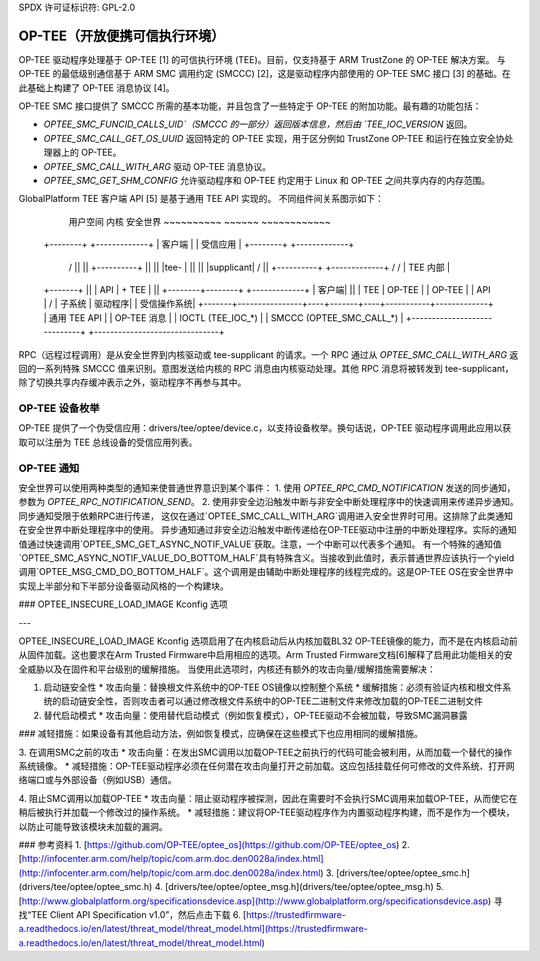 SPDX 许可证标识符: GPL-2.0

====================================================
OP-TEE（开放便携可信执行环境）
====================================================

OP-TEE 驱动程序处理基于 OP-TEE [1] 的可信执行环境 (TEE)。目前，仅支持基于 ARM TrustZone 的 OP-TEE 解决方案。
与 OP-TEE 的最低级别通信基于 ARM SMC 调用约定 (SMCCC) [2]，这是驱动程序内部使用的 OP-TEE SMC 接口 [3] 的基础。在此基础上构建了 OP-TEE 消息协议 [4]。

OP-TEE SMC 接口提供了 SMCCC 所需的基本功能，并且包含了一些特定于 OP-TEE 的附加功能。最有趣的功能包括：

- `OPTEE_SMC_FUNCID_CALLS_UID`（SMCCC 的一部分）返回版本信息，然后由 `TEE_IOC_VERSION` 返回。
- `OPTEE_SMC_CALL_GET_OS_UUID` 返回特定的 OP-TEE 实现，用于区分例如 TrustZone OP-TEE 和运行在独立安全协处理器上的 OP-TEE。
- `OPTEE_SMC_CALL_WITH_ARG` 驱动 OP-TEE 消息协议。
- `OPTEE_SMC_GET_SHM_CONFIG` 允许驱动程序和 OP-TEE 约定用于 Linux 和 OP-TEE 之间共享内存的内存范围。

GlobalPlatform TEE 客户端 API [5] 是基于通用 TEE API 实现的。
不同组件间关系图示如下：

      用户空间                    内核                        安全世界
      ~~~~~~~~~~                  ~~~~~~                     ~~~~~~~~~~~~
   +--------+                                               +-------------+
   | 客户端  |                                               | 受信应用    |
   +--------+                                               +-------------+
      /\                                                      ||
      || +----------+                                           ||
      || |tee-      |                                           ||
      || |supplicant|                                           \/
      || +----------+                                     +-------------+
      \/      /\                                          | TEE 内部   |
   +-------+  ||                                          | API         |
   + TEE   |  ||            +--------+--------+           +-------------+
   | 客户端|  ||            | TEE    | OP-TEE |           | OP-TEE      |
   | API   |  \/            | 子系统 | 驱动程序|           | 受信操作系统|
   +-------+----------------+----+-------+----+-----------+-------------+
   |      通用 TEE API          |       |     OP-TEE 消息              |
   |      IOCTL (TEE_IOC_*)     |       |     SMCCC (OPTEE_SMC_CALL_*) |
   +-----------------------------+       +-------------------------------+

RPC（远程过程调用）是从安全世界到内核驱动或 tee-supplicant 的请求。一个 RPC 通过从 `OPTEE_SMC_CALL_WITH_ARG` 返回的一系列特殊 SMCCC 值来识别。意图发送给内核的 RPC 消息由内核驱动处理。其他 RPC 消息将被转发到 tee-supplicant，除了切换共享内存缓冲表示之外，驱动程序不再参与其中。

OP-TEE 设备枚举
-------------------------

OP-TEE 提供了一个伪受信应用：drivers/tee/optee/device.c，以支持设备枚举。换句话说，OP-TEE 驱动程序调用此应用以获取可以注册为 TEE 总线设备的受信应用列表。

OP-TEE 通知
--------------------

安全世界可以使用两种类型的通知来使普通世界意识到某个事件：
1. 使用 `OPTEE_RPC_CMD_NOTIFICATION` 发送的同步通知，参数为 `OPTEE_RPC_NOTIFICATION_SEND`。
2. 使用非安全边沿触发中断与非安全中断处理程序中的快速调用来传递异步通知。
同步通知受限于依赖RPC进行传递，
这仅在通过`OPTEE_SMC_CALL_WITH_ARG`调用进入安全世界时可用。这排除了此类通知在安全世界中断处理程序中的使用。
异步通知通过非安全边沿触发中断传递给在OP-TEE驱动中注册的中断处理程序。实际的通知值通过快速调用`OPTEE_SMC_GET_ASYNC_NOTIF_VALUE`获取。注意，一个中断可以代表多个通知。
有一个特殊的通知值`OPTEE_SMC_ASYNC_NOTIF_VALUE_DO_BOTTOM_HALF`具有特殊含义。当接收到此值时，表示普通世界应该执行一个yield调用`OPTEE_MSG_CMD_DO_BOTTOM_HALF`。这个调用是由辅助中断处理程序的线程完成的。这是OP-TEE OS在安全世界中实现上半部分和下半部分设备驱动风格的一个构建块。

### OPTEE_INSECURE_LOAD_IMAGE Kconfig 选项

---

OPTEE_INSECURE_LOAD_IMAGE Kconfig 选项启用了在内核启动后从内核加载BL32 OP-TEE镜像的能力，而不是在内核启动前从固件加载。这也要求在Arm Trusted Firmware中启用相应的选项。Arm Trusted Firmware文档[6]解释了启用此功能相关的安全威胁以及在固件和平台级别的缓解措施。
当使用此选项时，内核还有额外的攻击向量/缓解措施需要解决：

1. 启动链安全性
   * 攻击向量：替换根文件系统中的OP-TEE OS镜像以控制整个系统
   * 缓解措施：必须有验证内核和根文件系统的启动链安全性，否则攻击者可以通过修改根文件系统中的OP-TEE二进制文件来修改加载的OP-TEE二进制文件

2. 替代启动模式
   * 攻击向量：使用替代启动模式（例如恢复模式），OP-TEE驱动不会被加载，导致SMC漏洞暴露
### 减轻措施：如果设备有其他启动方法，例如恢复模式，应确保在这些模式下也应用相同的缓解措施。

3. 在调用SMC之前的攻击
* 攻击向量：在发出SMC调用以加载OP-TEE之前执行的代码可能会被利用，从而加载一个替代的操作系统镜像。
* 减轻措施：OP-TEE驱动程序必须在任何潜在攻击向量打开之前加载。这应包括挂载任何可修改的文件系统、打开网络端口或与外部设备（例如USB）通信。

4. 阻止SMC调用以加载OP-TEE
* 攻击向量：阻止驱动程序被探测，因此在需要时不会执行SMC调用来加载OP-TEE，从而使它在稍后被执行并加载一个修改过的操作系统。
* 减轻措施：建议将OP-TEE驱动程序作为内置驱动程序构建，而不是作为一个模块，以防止可能导致该模块未加载的漏洞。

### 参考资料
1. [https://github.com/OP-TEE/optee_os](https://github.com/OP-TEE/optee_os)
2. [http://infocenter.arm.com/help/topic/com.arm.doc.den0028a/index.html](http://infocenter.arm.com/help/topic/com.arm.doc.den0028a/index.html)
3. [drivers/tee/optee/optee_smc.h](drivers/tee/optee/optee_smc.h)
4. [drivers/tee/optee/optee_msg.h](drivers/tee/optee/optee_msg.h)
5. [http://www.globalplatform.org/specificationsdevice.asp](http://www.globalplatform.org/specificationsdevice.asp) 寻找“TEE Client API Specification v1.0”，然后点击下载
6. [https://trustedfirmware-a.readthedocs.io/en/latest/threat_model/threat_model.html](https://trustedfirmware-a.readthedocs.io/en/latest/threat_model/threat_model.html)
